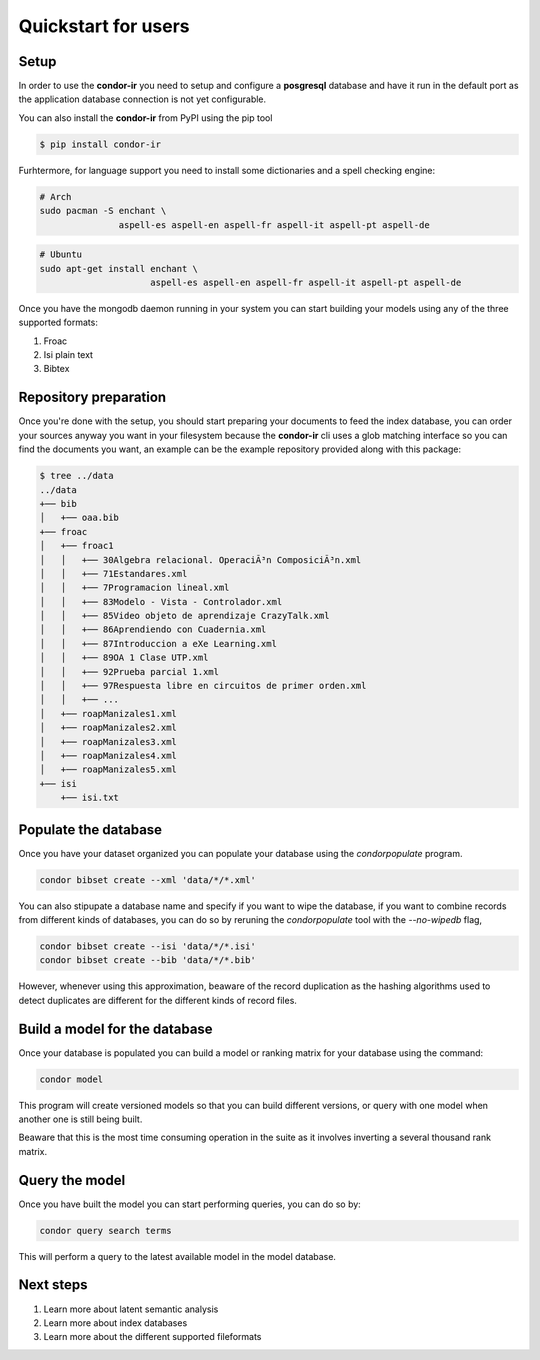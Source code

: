 ====================
Quickstart for users
====================

Setup
=====


In order to use the **condor-ir** you need to setup and configure a
**posgresql** database and have it run in the default port as the application
database connection is not yet configurable.

You can also install the **condor-ir** from PyPI using the pip tool

.. code-block:: bash

    $ pip install condor-ir

Furhtermore, for language support you need to install some dictionaries and a
spell checking engine:

.. code-block:: bash

  # Arch
  sudo pacman -S enchant \
                 aspell-es aspell-en aspell-fr aspell-it aspell-pt aspell-de

.. code-block:: bash

  # Ubuntu
  sudo apt-get install enchant \
                       aspell-es aspell-en aspell-fr aspell-it aspell-pt aspell-de

Once you have the mongodb daemon running in your system you can start building
your models using any of the three supported formats:

1. Froac
2. Isi plain text
3. Bibtex

Repository preparation
======================

Once you're done with the setup, you should start preparing your documents to
feed the index database, you can order your sources anyway you want in your
filesystem because the **condor-ir** cli uses a glob matching interface so
you can find the documents you want, an example can be the example repository
provided along with this package:

.. code-block:: bash

  $ tree ../data
  ../data
  +── bib
  │   +── oaa.bib
  +── froac
  │   +── froac1
  │   │   +── 30Algebra relacional. OperaciÃ³n ComposiciÃ³n.xml
  │   │   +── 71Estandares.xml
  │   │   +── 7Programacion lineal.xml
  │   │   +── 83Modelo - Vista - Controlador.xml
  │   │   +── 85Video objeto de aprendizaje CrazyTalk.xml
  │   │   +── 86Aprendiendo con Cuadernia.xml
  │   │   +── 87Introduccion a eXe Learning.xml
  │   │   +── 89OA 1 Clase UTP.xml
  │   │   +── 92Prueba parcial 1.xml
  │   │   +── 97Respuesta libre en circuitos de primer orden.xml
  │   │   +── ...
  │   +── roapManizales1.xml
  │   +── roapManizales2.xml
  │   +── roapManizales3.xml
  │   +── roapManizales4.xml
  │   +── roapManizales5.xml
  +── isi
      +── isi.txt

Populate the database
=====================

Once you have your dataset organized you can populate your database using the
`condorpopulate` program.

.. code-block:: bash

  condor bibset create --xml 'data/*/*.xml'

You can also stipupate a database name and specify if you want to wipe the
database, if you want to combine records from different kinds of databases, you
can do so by reruning the `condorpopulate` tool with the `--no-wipedb` flag,

.. code-block:: bash

  condor bibset create --isi 'data/*/*.isi'
  condor bibset create --bib 'data/*/*.bib'

However, whenever using this approximation, beaware of the record duplication
as the hashing algorithms used to detect duplicates are different for the
different kinds of record files.

Build a model for the database
==============================

Once your database is populated you can build a model or ranking matrix for
your database using the command:

.. code-block:: bash

  condor model

This program will create versioned models so that you can build different
versions, or query with one model when another one is still being built.

Beaware that this is the most time consuming operation in the suite as it
involves inverting a several thousand rank matrix.

Query the model
===============

Once you have built the model you can start performing queries, you can do
so by:

.. code-block:: bash

  condor query search terms

This will perform a query to the latest available model in the model database.

Next steps
==========

1. Learn more about latent semantic analysis
2. Learn more about index databases
3. Learn more about the different supported fileformats
